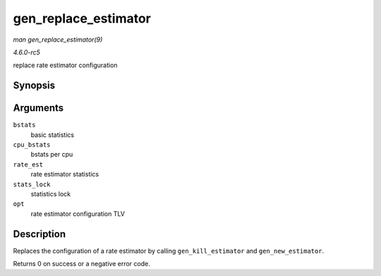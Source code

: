 .. -*- coding: utf-8; mode: rst -*-

.. _API-gen-replace-estimator:

=====================
gen_replace_estimator
=====================

*man gen_replace_estimator(9)*

*4.6.0-rc5*

replace rate estimator configuration


Synopsis
========

.. c:function:: int gen_replace_estimator( struct gnet_stats_basic_packed * bstats, struct gnet_stats_basic_cpu __percpu * cpu_bstats, struct gnet_stats_rate_est64 * rate_est, spinlock_t * stats_lock, struct nlattr * opt )

Arguments
=========

``bstats``
    basic statistics

``cpu_bstats``
    bstats per cpu

``rate_est``
    rate estimator statistics

``stats_lock``
    statistics lock

``opt``
    rate estimator configuration TLV


Description
===========

Replaces the configuration of a rate estimator by calling
``gen_kill_estimator`` and ``gen_new_estimator``.

Returns 0 on success or a negative error code.


.. ------------------------------------------------------------------------------
.. This file was automatically converted from DocBook-XML with the dbxml
.. library (https://github.com/return42/sphkerneldoc). The origin XML comes
.. from the linux kernel, refer to:
..
.. * https://github.com/torvalds/linux/tree/master/Documentation/DocBook
.. ------------------------------------------------------------------------------
